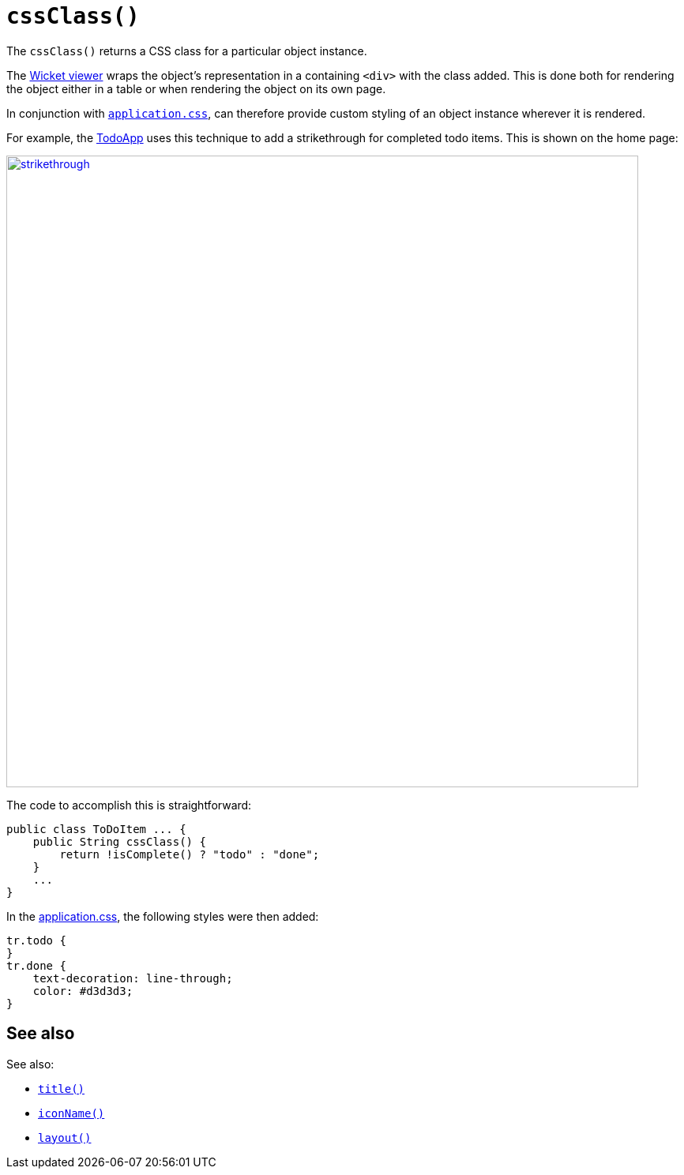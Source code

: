 [[cssClass]]
= `cssClass()`
:Notice: Licensed to the Apache Software Foundation (ASF) under one or more contributor license agreements. See the NOTICE file distributed with this work for additional information regarding copyright ownership. The ASF licenses this file to you under the Apache License, Version 2.0 (the "License"); you may not use this file except in compliance with the License. You may obtain a copy of the License at. http://www.apache.org/licenses/LICENSE-2.0 . Unless required by applicable law or agreed to in writing, software distributed under the License is distributed on an "AS IS" BASIS, WITHOUT WARRANTIES OR  CONDITIONS OF ANY KIND, either express or implied. See the License for the specific language governing permissions and limitations under the License.



The `cssClass()` returns a CSS class for a particular object instance.

The xref:vw:ROOT:about.adoc[Wicket viewer] wraps the object's representation in a containing `<div>` with the class added.
This is done both for rendering the object either in a table or when rendering the object on its own page.

In conjunction with xref:refguide:config:application-specific/application-css.adoc[`application.css`], can therefore provide custom styling of an object instance wherever it is rendered. +


For example, the http://github.com/apache/isis-app-todoapp[TodoApp] uses this technique to add a strikethrough for completed todo items.
This is shown on the home page:

image::reference-methods/reserved/cssClass/strikethrough.png[width="800px",link="{imagesdir}/reference-methods/reserved/cssClass/strikethrough.png"]


The code to accomplish this is straightforward:

[source,java]
----
public class ToDoItem ... {
    public String cssClass() {
        return !isComplete() ? "todo" : "done";
    }
    ...
}
----

In the xref:refguide:config:application-specific/application-css.adoc[application.css], the following styles were then added:

[source,css]
----
tr.todo {
}
tr.done {
    text-decoration: line-through;
    color: #d3d3d3;
}
----


== See also

See also:

* xref:refguide:applib-cm:methods.adoc#title[`title()`]
* xref:refguide:applib-cm:methods.adoc#iconName[`iconName()`]
* xref:refguide:applib-cm:methods.adoc#layout[`layout()`]
